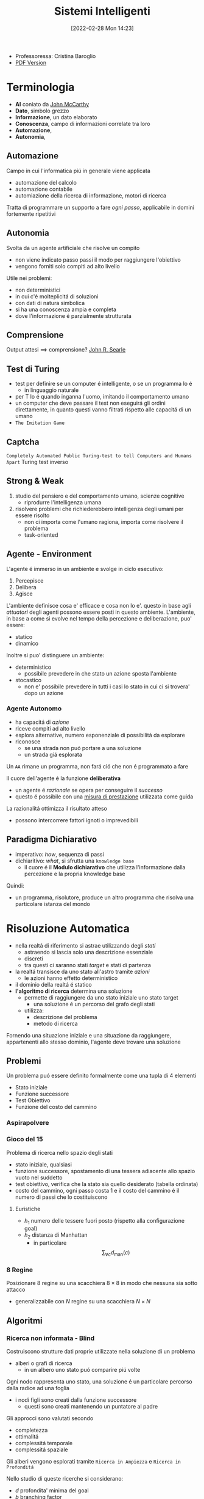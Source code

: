 :PROPERTIES:
:ID:       4ed14fbf-ae6e-4536-b4d7-5897fcbdd016
:END:
#+title: Sistemi Intelligenti
#+date: [2022-02-28 Mon 14:23]
#+latex_class: arsclassica
#+filetags: university
- Professoressa: Cristina Baroglio
- [[./sistemi_intelligenti.pdf][PDF Version]]
* Terminologia
- *AI* coniato da [[id:1bd058f7-555b-425a-a779-8073c6889c84][John McCarthy]]
- *Dato*, simbolo grezzo
- *Informazione*, un dato elaborato
- *Conoscenza*, campo di informazioni correlate tra loro
- *Automazione*,
- *Autonomia*,
** Automazione
Campo in cui l'informatica piú in generale viene applicata
- automazione del calcolo
- automazione contabile
- automiazione della ricerca di informazione, motori di ricerca

Tratta di programmare un supporto a fare /ogni passo/, applicabile in domini fortemente ripetitivi
** Autonomia
Svolta da un agente artificiale che risolve un compito
- non viene indicato passo passi il modo per raggiungere l'obiettivo
- vengono forniti solo compiti ad alto livello

Utile nei problemi:
- non deterministici
- in cui c'é molteplicitá di soluzioni
- con dati di natura simbolica
- si ha una conoscenza ampia e completa
- dove l'informazione é parzialmente strutturata
** Comprensione
Output attesi $\implies$ comprensione? [[id:8c582ee0-1194-47b7-b6c9-9e46adaa60c7][John R. Searle]]
** Test di Turing
- test per definire se un computer é intelligente, o se un programma lo é
  + in linguaggio naturale
- per T lo é quando inganna l'uomo, imitando il comportamento umano
- un computer che deve passare il test non eseguirá gli ordini direttamente, in quanto questi vanno filtrati rispetto alle capacitá di un umano
- =The Imitation Game=
** Captcha
=Completely Automated Public Turing-test to tell Computers and Humans Apart=
Turing test inverso
** Strong & Weak
1. studio del pensiero e del comportamento umano, scienze cognitive
   + riprodurre l'intelligenza umana
2. risolvere problemi che richiederebbero intelligenza degli umani per essere risolto
   + non ci importa come l'umano ragiona, importa come risolvere il problema
   + task-oriented
** Agente - Environment
L'agente é immerso in un ambiente e svolge in ciclo esecutivo:
1. Percepisce
2. Delibera
3. Agisce

L'ambiente definisce cosa e' efficace e cosa non lo e'. questo in base agli /attuatori/ degli agenti possono essere posti in questo ambiente.
L'ambiente, in base a come si evolve nel tempo della percezione e deliberazione, puo' essere:
- statico
- dinamico

Inoltre si puo' distinguere un ambiente:
- deterministico
  + possibile prevedere in che stato un azione sposta l'ambiente
- stocastico
  + non e' possibile prevedere in tutti i casi lo stato in cui ci si trovera' dopo un azione
*** Agente Autonomo
- ha capacitá di /azione/
- riceve compiti ad alto livello
- esplora alternative, numero esponenziale di possibilitá da esplorare
- riconosce
  + se una strada non puó portare a una soluzione
  + un strada giá esplorata

Un =AA= rimane un programma, non fará ció che non é programmato a fare

Il cuore dell'agente é la funzione *deliberativa*
- un agente é /razionale/ se opera per conseguire il /successo/
- questo é possibile con una _misura di prestazione_ utilizzata come guida

La razionalitá ottimizza il risultato atteso
- possono intercorrere fattori ignoti o imprevedibili

** Paradigma Dichiarativo
- imperativo: /how/, sequenza di passi
- dichiaritivo: /what/, si sfrutta una =knowledge base=
  + il cuore é il *Modulo dichiarativo* che utilizza l'informazione dalla percezione e la propria knowledge base
Quindi:
- un programma, risolutore, produce un altro programma che risolva una particolare istanza del mondo

* Risoluzione Automatica
- nella realtá di riferimento si astrae utilizzando degli /stati/
  + astraendo si lascia solo una descrizione essenziale
  + discreti
  + tra questi ci saranno stati /target/ e stati di partenza
- la realtá transisce da uno stato all'astro tramite /azioni/
  + le azioni hanno effetto deterministico
- il dominio della realtá é statico
- *l'algoritmo di ricerca* determina una soluzione
  + permette di raggiungere da uno stato iniziale uno stato target
    * una soluzione é un percorso del grafo degli stati
  + utilizza:
    * descrizione del problema
    * metodo di ricerca

Fornendo una situazione iniziale e una situazione da raggiungere, appartenenti allo stesso dominio, l'agente deve trovare
una soluzione

** Problemi
Un problema puó essere definito formalmente come una tupla di 4 elementi
- Stato iniziale
- Funzione successore
- Test Obiettivo
- Funzione del costo del cammino

*** Aspirapolvere
*** Gioco del 15
Problema di ricerca nello spazio degli stati
- stato iniziale, qualsiasi
- funzione successore, spostamento di una tessera adiacente allo spazio vuoto nel suddetto
- test obiettivo, verifica che la stato sia quello desiderato (tabella ordinata)
- costo del cammino, ogni passo costa 1 e il costo del cammino é il numero di passi che lo costituiscono

**** Euristiche
- $h_1$ numero delle tessere fuori posto (rispetto alla configurazione goal)
- $h_2$ distanza di Manhattan
  + in particolare \[\sum_{\forall c}d_{\text{man}}(c)\]
*** 8 Regine
Posizionare 8 regine su una scacchiera $8\times8$ in modo che nessuna sia sotto attacco
- generalizzabile con $N$ regine su una scacchiera $N\times N$

** Algoritmi
*** Ricerca non informata - Blind
Costruiscono strutture dati proprie utilizzate nella soluzione di un problema
- alberi o grafi di ricerca
  + in un albero uno stato puó comparire piú volte


Ogni nodo rappresenta uno stato, una soluzione é un particolare percorso dalla radice ad una foglia
- i nodi figli sono creati dalla funzione successore
  + questi sono creati mantenendo un puntatore al padre

Gli approcci sono valutati secondo
- completezza
- ottimalitá
- complessitá temporale
- complessitá spaziale

Gli alberi vengono esplorati tramite =Ricerca in Ampiezza= e =Ricerca in Profonditá=

Nello studio di queste ricerche si considerano:
- $d$ profondita' minima del goal
- $b$ branching factor

Un goal a meno passi dalla radice non da' garanzia di ottimalita', in quanto vanno considerati i costi non il numero di passi.
Il costo e' una funzione monotono crescente in relazione alla profondita'.

**** Ricerca in Ampiezza
$O(b^{d+1})$
- complessitá sia spaziale che temporale
- esponenziale, non trattabile anche con $d$ ragionevoli
**** Ricerca Costo Uniforme
Cerca una soluzione ottima, che non in tutti i problemi corrisponde a il minor numero  di passi.
La scoperta di un goal non porta alla terminazione della ricerca. Questa termina solo quando non possono esserci nodi non ancora scoperti con un costo minore di quello gia' trovato.

La ricerca puo' non terminare in caso di =no-op=, che creano loop o percorsi infiniti sempre allo stesso stato.
Quindi:
$\text{costi} \ge \epsilon > 0$
- $\epsilon$ costo minimo

\[O(b^{1+\lfloor \frac{C^{*}}{\epsilon} \rfloor})\]
- $C^{*}$ costo soluzione ottima

**** Ricerca in Profonditá w/ Backtracking
Si producono successori su successori man mano, percorrendo in profondita' l'albero.
In fondo, in assenza di goal, viene fatto backtracking cercando altri successori degli nodi gia' percorsi.
- viene esplorato un ramo alla volta, in memoria rimane solo il ramo che sta venendo esplorato
- piu' efficiente in utilizzo della memoria

**** Ricerca in Profonditá w/o Backtracking
Si esplora espandendo tutti i figli ogni volta che viene visitato un nodo non goal
- viene utilizzato uno =stack= (=LIFO=)
**** Iterative Deepening
Ricerca a profonditá limitata in cui questa viene incrementata a ogni iterazione
- cerca di combinare ricerca in profonditá e in ampiezza
  + $\textsc{time}= O(b^d)$
  + $\textsc{space}= O(b\cdot d)$
  + completa
  + ottima quando il costo non é funzione decrescente delle profonditá
**** Ricerca Bidirezionale
2 ricerche parallele
- /forward/ dallo stato iniziale
- /backwards/ dallo stato obiettivo

Termina quando queste si incontrano a una intersezione.
Il rischio é che si faccia il doppio del lavoro e che non convergano a metá percorso ma agli estremi
- $\textsc{time}= O( b^{\frac{d}{2}})$
*** Ricerca informata
Si possiedono informazioni che permettono di identificare le strade piú promettenti
- in funzione del costo

Questa informazione é chiamata *euristica*
$h(n)$: Il costo minimo stimato per raggiungere un nodo /preferito/ di $n$

Una strategia é il mantenere la frontiera ordinata secondo una $f(n)$ detta funzione di valutazione
- questa contiene a sua volta una componente $h(n)$ spesso
- in generale questa strategia é chiamata *best-first search*
  + famiglia di strategia (greedy, A*, RBFS)

**** Greedy
- costruisce un albero di ricerca
- mantiene ordinata la frontiera a seconda di $h(n)$
  + $f(n) = h(n)$

Ma l'euristica puó essere imperfetta e creare dei problemi.
Questa strategia considera solo informazioni /future/, che riguardano ció che non é ancora stato esplorato.
**** A*
Combina informazioni future e passate:
- *Greedy* e *Ricerca a costo uniforme*

Utilizza una funzione di valutazione:
$f(n) = g(n) + h(n)$
-  $g(n)$ é il costo minimo dei percorsi esplorati che portano dalla radice a $n$

I costi minimi reali sono definiti con:
$f^{\star}(n) = g^\star(n) + h^\star(n)$
- definizione utilizzata nelle dimostrazioni

$A^\star$ é *ottimo* quando
- tutti i costi da un nodo a un successore sono positivi
- l'euristica $h(n)$ é ammissibile

*Ammissibilitá*
- $\forall n: h(n) \le h^\star(n)$
  + ovvero l'euristica é ottimistica

Nel caso di ricerca in grafi $h(n)$ deve essere anche *monotona consistente* per garantire l'ottimalitá
- vale una disuguaglianza triangolare
- $h(n) \le c(n,a,n') + h(n')$
- $\textsc{nb}$ tutte le monotone sono ammissibili ma non vale il viceversa

Inoltre é *ottimamente efficiente*
- espande sempre il numero minimo di nodi possibili
Ma $\textsc{space}=O(b^d)$

**** Recursive Best-First Strategy
=RBFS=
- simile alla ricerca ricorsiva in profonditáv
- usa un /upper bound/ dinamico
  + ricorda la migliore alternativa fra i percorsi aperti
- ha poche esigenze di spazio
  + mantiene solo nodi del percorso corrente e fratelli
- lo stesso nodo puó essere visitato piú volte se l'algoritmo ritorna a un percorso aperto

Intuitivamente:
- procede come $A^{\star}$ fino a che la soluzione rispetta l'/upper bound/
- sospende la ricerca lungo il cammino quando non piú migliore
  + il cammino viene dimenticato, si cancella dalla memoria
  + é conservata la traccia nella sua radice del costo ultimo  stimato

=RBFS= é ottimo se l'euristica é ammissibile
- $\textsc{Space} = O(b\cdot d)$
- $\textsc{Time}$ dipende dall'accuratezza dell'euristica
** Euristiche
La qualitá di un euristica puó essere calcolata computado il /branching factor effettivo/ $b^\star$
- $N$ numero di nodi generati a partire da un nodo iniziale
- $d$ profonditá della soluzione trovata
\[N+1 = 1 + b^\star + (b^\star)^{2} + \cdots + (b^\star)^{d} \]
\[N \simeq (b^\star)^{d} \implies b^\star \simeq \sqrt[d]{N}\]

Le euristiche migliori mostreranno $b^\star$ vicini a 1.
*** Calcolo della Bontá
Per decidere tra 2 euristiche ammissibili quale sia la piú buona
1. confronto sperimentale
2. confronto matematico

Si considera la *dominanza*
- $\forall n : h_2(n) \le h_1(n)\le h^\star(n)$
  + $h_{1}$ domina perché restituisce sempre valore maggiore rispetto all'altra
  + si puó dire sia piú informata in quanto approssima meglio
- una euristica dominante sará piú vicina alla realtá
Si puó costruire una nuova $h(n) = \max(h_1(n),\dots,h_k(n))$ dominante su tutte quelle che la compongono

Si valuta la qualitá dell'euristica (sperimentalmente) con il /branching factor/ effettivo $b^\star$
- si costruisce con gli $N$ nodi costruiti nella ricerca un /albero uniforme/
- $b^\star$ piccolo $\rightarrow$ euristica efficiente

** Ricerca Con Avversari
*Informazione* puo' essere
- perfetta
- imperfetta
Effetti delle *scelte*
- deterministici
- stocastici

La ricerca in questo ambito si basa su delle *strategie* basate su punteggi dati dagli eventi.
Alcuni giochi sono anche a /somma zero/.
*** Teoria delle Decisioni
Dall'Economia, poi traslata in algoritmi nell'ambito dell'IA.
- *approccio maximax* - ottimistico
- *approccio maximin* - conservativo
- *approccio minimax regret* - minor /regret/

**** Minimax
~Minimax~ e' un algoritmo pessimista nel senso che simula che =Min= si muova in modo perfetto.
- ricerca in profondita', esplora tutto l'albero ma non mantiene tutto in memoria

Nella simulazione dell'albero di gioco si hanno i due attori
1. =Max=
2. =Min=

L'algoritmo fa /venire a galla/ i costi /terminali/ dei rami del gioco, in quanto per guidare la scelta =Max= deve poter scegliere tra i nodi a se successivi.

La funzione utilita' valuta gli stati /terminali/ del gioco, agisce per casi sul nodo $n$ in maniera ricorsiva
$\text{minimax-value}(n)$:
- se $n$ /terminale/
  + $\text{utility}(n)$
- se $n$ =Max=
  + $\text{max}_{s \in succ(n)}(\text{minimax-value}(n))$
- se $n$ =Min=
  + $\text{min}_{s \in succ(n)}(\text{minimax-value}(n))$

#+begin_src python
def minimaxDecision(state): # returns action
    v = maxValue(state)
    return action in succ(state) with value == v

def maxValue(state): # returns utility-value (state)
    if (state.isTerminal()):
        return utility(state)

    v = sys.minint
    for (a,s) in succ(state): # (action,successor)
        v = max(v, minValue(s))

    return v

def minValue(state):
    if (state.isTerminal()):
        return utility(state)

    v = sys.maxint
    for (a,s) in succ(state):
        v = min(v, maxValue(s))

    return v
#+end_src

- $\textsc{space} = O(bm)$
- $\textsc{time} = O(b^{m})$

***** Potatura alpha-beta
Si agisce potando le alternative che non potranno cambiare la stima corrente a quel livello.
La potatura viene fatta in base all'intervallo $\alpha \cdots \beta$ dove:
- $\alpha$ e' il valore della migliore alternativa per =Max= nel percorso verso =state=
- $\beta$ e' il valore della migliore alternativa per =Min= nel percorso verso =state=
Se il $v$ considerato e' fuori da questo intervallo allora e' inutile considerarlo.

#+begin_src python
def alphabetaSearch(state): # returns action
    v = maxValue(state, sys.minint, sys.maxint)
    return action in succ(state) with value == v

def maxValue(state, alpha, beta): # returns utility-value (state)
    if (state.isTerminal()):
        return utility(state)

    v = sys.minint
    for (a,s) in succ(state): # (action,successor)
        v = max(v, minValue(s, alpha, beta))
        if (v >= beta) return v
        alpha = max(alpha, v)

    return v

def minValue(state, alpha, beta):
    if (state.isTerminal()):
        return utility(state)

    v = sys.maxint
    for (a,s) in succ(state):
        v = min(v, maxValue(s, alpha, beta))
        if (v <= alpha) return v
        beta = min(beta, v)

    return v
#+end_src

Questo algoritmo e' dipendente dall'ordine di esplorazione dei nodi, alcune azioni /killer move/ permettono di tagliare l'albero subito e non sprecare passi.

- $\textsc{time} = O(b^{m/2})$
  + nel caso migliore
  + se l'ordine e' sfavorevole e' possibile che non avvengano potature

Esistono tecniche di apprendimento per le /killer move/, il sistema si ricorda le /killer move/ passate e le cerca nelle successive applicazioni.
Queste tecniche sono studiate in quanto la complessita' continua a essere troppo alta per applicazioni =RealTime=:
- *trasposizioni*
  + permutazioni dello stesso insieme di mosse
  + mosse che portano allo stesso stato risultante
  + vanno identificate ed evitate
- *classificazione stati di gioco*
  + per motivi di tempo vanno valutati come foglie nodi intermedi
  + va valutata una situazione intermedia (/orizzonte/)
    * valutazione rispetto alla facilita' di raggiungere una vittoria
    * attraverso un classificatore sviluppato in precedenza
- *quiescenza* dei nodi
  + se mantiene la propria valutazione bene nei continuo
  + non ribalta la valutazione nel giro di poche mosse

** Soddisfacimento di Vincoli
=CSP= - Constraint Satisfaction Problems
- serie di =variabili= di dati dominii
- =vincolo=, una condizione
  + é soddisfatto con una dato =assegnamento= che per essere una soluzione deve essere
    1. completo, tutte le variabili sono assegnate
    2. consistente, tutti i vincoli sono rispettati

I problemi sono affrontati con approcci diversi in base alle caratteristiche del dominio (valori booleani/discreti/continui)
*** Algoritmi
**** Generate and Test
/Bruteforce/
1. genera un assegnamento completo
2. controlla se é una soluzione
3. se si =return= altrimenti =continue=

É estremamente semplice ma non é scalabile.

**** Profonditá con Backtracking
Si esplora l'albero delle possibili assegnazioni in profonditá. Si fa backtracking quando si incontra una assegnazione parziale che non soddisfa piú le condizioni.
Il problema é che in =CSP= il ~branching factor~ é spesso molto alto, producendo alberi molto larghi.

Dati $n$ variabili e $d$ media del numero di  valori possibili per una variabile:
- il ~branching factor~ al primo livello, $n \cdot d$
- ... al secondo, $(n-1)\cdot d$
- l'albero avrá $n! \cdot d^{n}$ foglie

Questo é migliorabile con la tecnica del /fuoco/ su una singola variabile a ogni livello dell'albero, questo in quanto i =CSP= godono della proprietá commutativa rispetta all'ordine delle  variabili. Questo permette di rimuove il fattoriale nel numero di foglie.

Uno dei difetti di questo approccio é il =Thrashing=, riconsiderando assegnamenti successivi che si sono giá dimostrati fallimentari durante l'esplorazione.

**** Forward Checking
Approccio locale di propagazione della conoscenza.
Si propagano le scelte delle variabili ai vicini diretti, restringendo il dominio di questi vicini. In caso di individuare una inconsistenza se esiste.

**** AC-3
=Arc Consistency= - McWorth
- funziona con vincoli binari
- simile al Forward Checking
- =Arc Consistency= non é una proprietá sufficiente a garantire l'esistenza di una soluzione
#+begin_src python
def AC-3(csp): # returns redox CSP
    queue = csp.arcs
    while queue != empty:
        (xi,xj) = queue.RemoveFirst()
        if (RemoveInconsistentValues(xi,xj)):
            for (xk in xi.neighbours):
                queue.Add(xk,xi)


def RemoveInconsistentValues(xi,xj): # returns boolean
    removed = false
    for (x in Domain[xi])
        if (no value y in Domain[xj] consents to satisfy the constraint xi,xj):
            Domain[xi].delete(x)
            removed = true
    return removed

#+end_src
**** Back-Jumping
Risolve i limiti del tradizionale =Backtracking Cronologico=, che torna passo per passo indietro senza sfruttare i vincoli.
Si viene guidati dal /Conflict Set/. Si fa backtracking a una variabile che potrebbe risolvere il conflitto.
- questi =CS= sono costruiti tramite =Forward Checking= durante gli assegnamenti
#+begin_quote
Sia $A$ un assegnamento parziale consistente, sia $X$ una variabile non ancora assegnata. Se l'assegnamento $A \cup \{X=v_{i}\}$ risulta inconsistente per qualsiasi valore $v_{i}$ appartenente al dominio di $X$ si dice che $A$ é un _conflict set_ di $X$
#+end_quote

Quando tutti gli assegnamenti possibili successivi a $X_{j}$ falliscono si agisce con il =Back-Jumping=
- si considera l'ultimo assegnamento $X_{i}$ aggiunto al =CS= di $X_{j}$
- viene aggiornato il =CS= di $X_{i}$
  + $CS(X_{i})=CS(X_{i})\cup (CS(X_{j})- \{X_{i}\})$

*** Euristiche
- di variabile
  + =Minimum Remaining Values= - /fail-first/
  + =Grado=
- di valore
  + =Valore Meno Vincolante=
    * lascia piú libertá alle variabili adiacenti sul grafo dei vincoli

Euristiche di /scelta/ e /inferenza/
- alternanza tra esplorazione e inferenza
  + ovvero propagazione di informazione attraverso i vincoli

**** Consistency
1. =Node Consistency=
   - vincoli di aritá 1 soddisfatti
2. =Arc Consistency=
   - vincoli di aritá 2 soddisfatti per ogni valore nel dominio
   - un arco é =arc-consistent= quando $\forall$ valore del dominio del sorgente $\exists$ valore nel dominio della destinazione che permetta di rispettare il vincolo
3. =Path Consistency=
   - 3 variabili legate da vincoli binari
   - considerate 2 variabili $x, y$ queste sono =path-consistent= con $z$ se $\forall$ assegnamento consistente di $x,y \; \exists$ un assegnamento $z$ tale che $\{x,z\}$ e $\{y,z\}$ questi sono entrambi consistenti.

Questi concetti sono generalizzabili con la =k-consistenza=
- per ogni sottoinsieme di $k-1$ variabili e per ogni loro assegnamento consistente é possibile identificare un assegnamento per la $k\text{-esima}$ variabile che é consistente con tutti gli altri.

Un =CSP= fortemente consistente puó essere risolto in tempo lineare.

*** Vincoli Speciali
- =AllDifferent=
  + test sul numero di valori rimanenti nei domini delle variabili considerate
- =Atmost=
  + disponibilitá $N$
  + risorse richieste dalle entitá
  + vincoli utilizzati nella /logistica/

*** Problema dell'Australia
3 colori per colorare i 7 territori dell'Australia
- {=NA=, =NT=, =SA=, =Q=, =NSW=, =V=, =T=}
- un territorio deve avere colore diverso da tutti i confinanti

[[../static/ox-hugo/australian-states.jpg]]

* Rappresentazione della Conoscenza
** Agenti su Conoscenza
Caratterizzati da:
- =Knowledge Base=
  + generalmente cambia nel tempo
  + inizialmente formata dalla /background knowledge/
- =Tell= - /assert/
- =Ask= - /query/
  + ogni risposta deve essere una conseguenza di /asserts/ e /background knowledge/
** Formalismi Logici
/Per la rappresentazione di Knowledge Base/

- *Linguaggio di Rappresentazione*
  + con cui vengono formate formule /ben formate/
  + la /semantica/ del linguaggio definisce la veritá delle formule
- *Modello* $F_n$
  + é un assegnamento di valori ai simboli proposizionali
  + permette la valutazione delle formule
- *Conseguenza*  $\vDash$
  + in generale il lato sinistro é sottoinsieme del destro
    * per ogni caso di $F_{1}$ vale anche $F_{2}: F_{1} \vDash F_{2}$
  + *non é* l'/implicazione/ logica, sono su piani diversi anche se sono simili
- *Equivalenza*  $\equiv$
  + $F_{1} \vDash F_{2} \land F_{2} \vDash F_{1}$
- *Validitá*
  + o /tautologia/
  + vera in tutti i modelli
- *Insoddisfacibilitá*
  + o /contraddizione/
  + una formula ins. é falsa in tutti i modelli
- *Soddisfacibilitá*
  + formula per il quale esiste qualche modello in cui é vera
- *Inferenza*  $\vdash$
  + propagazione informazione
\[\frac{\text{premesse}}{\text{conclusione}}\]
  + *Algoritmi di Inferenza* manipolano inferenze per derivare formule
    1. correttezza (/soundness/)
\[KB \vdash_{i} A \implies KB \vDash A\]
    2. completezza
\[KB \vDash_{} A \implies KB \vdash_{i} A\]
- *Grounding*

** Semantica
\[KB_{LP}\vDash P_{LP}\]

Vari approcci:
1. *Model Checking*
   - $n$ simboli, $2^{n}$ modelli possibili
2. *Theorem Proving*
   - basato sull'inferenza /sintattica/
     + quindi sulla manipolazione delle formule
     + utilizza le =Regole di Inferenza=
       * contrapposizione, de Morgan, associativitá...
   - =Teorema di Deduzione=
     + date formule $R,Q$
     + $R\vDash Q \iff R\implies Q \text{ é una formula valida o tautologia}$
       * $Q$ é conseguenza logica di $R$

*** Theorem Proving
1. Algoritmo di Ricerca (o di inferenza)
2. Insieme di regole di inferenza
   - =Risoluzione=
     + disgiunzioni in cui si fattorizzano analoghi e si cancellano i contrari
     + il =Modus Ponens= ne é un caso particolare
     + si applica a =CNF=
       * $KB_{\text{LP}}  \vdash KB_{\text{CNF}}$
         a) si eliminano le biimplicazioni
         b) si eliminano le implicazioni
         c) si portano all'interno i =not= applicando =de Morgan=
         d) si eliminano le doppie negazioni
         e) si distribuisce =or= sull'=and=
       * congiunzioni di clausole (disgiunzioni di letterali)

#+begin_quote
*Teorema*: Se un insieme di clausole é insoddisfacibile la chiusura della risoluzione contiene la clausola vuota
#+end_quote
Questo é utilizzato nella dimostrazione per refutazione.

**** Horn Clauses
Un caso particolare delle clausole.

#+begin_quote
Una clausola di horn é una disgiunzione di letterali in cui al piú uno é positivo.
#+end_quote
ad esempio:

\[\frac{\lnot A \lor \lnot B \lor C}{A \land B \Rightarrow C}\]

\[\frac{\lnot A \lor \lnot B}{A \land B}\]

**** Forward Chaining
Lineare nel numero di clausole
- ogni clausola é applicata al piú  una volta
- peró sono applicate clausole inutili per il /target/
[[../media/img/forward-chaining.jpg]]

**** Backward Chaining
Parte dalla formula da dimostare e va a ritroso
- piú efficiente del =Forward Chaining=
- meno che lineare
[[../media/img/backward-chaining.jpg]]
*** First Order Logic
- dichiarativa
  + separa conoscenza da inferenza
  + si deriva conoscenza da altra conoscenza

Elementi:
- costanti
- predicati
- variabili
- funzioni
  + *NB* questi non costruiscono oggetti: danno un /riferimento/ a oggetti esistenti
- connettivi
- ugualianza
- quantificatori
  + $\forall$ viene espanso in una catena di $\land$
  + $\exists$ viene espanso in una catena di $\lor$
  + le espansioni vengono fatte sostituendo alla variabile *tutte* le costanti del modello
  + $\exists x \lnot F \equiv \lnot \forall x F$
  + $\exists x F \equiv \lnot \forall x \lnot F$
- punteggiatura

Le formule in =FOL= sono poi /interpretate/
- l'interpretazione forma un /mapping/ tra ~simboli~ e ~dominio~
- collega simboli e significati
  + funzioni - relazioni
  + predicati - relazioni
  + costanti - oggetti

Un modello é una coppia: $M = \langle D,I \rangle$
- $D$ dominio
- $I$ interpretazione

#+begin_quote
Come nellla logica proposizionale, $M$ é un modello per $\alpha$ se questo é vero in $M$.
#+end_quote
I modelli di un insieme di formule del prim'ordine _possono essere infiniti_.[fn:1]
Un termine é =ground= quando non contiene variabili. (i.e. fondato)

La base di conoscenza puó essere interrogata con ~ask~
- quando compare una formula =ground= é banale la richiesta
- quando compaiono variabili si intende una sostituzione
  + quindi la variabile $x$ é interpretata in senso esistenziale ( $\exists$ )

**** Clausole di Horn
- disgiunzioni di letterali di cui al piú uno é positivo
- atomiche
- implicazioni il cui antecedente é una congiunzione di letterali
**** Inferenza su FOL
- =Proposizionalizzazione=
  + $KB_{\text{FOL}} \rightarrow KB_{\text{LP}}$
  + Regola di Instanziazione Universale - =UI=
    * $\frac{\forall x, \alpha}{\text{subst}\{\{x/g\},\alpha\}}$
    * alla fine, in uno o piú passi, si deve arrivare a =ground=, $g$ é esso stesso =ground=
    * la $KB_{\text{LP}}$ risultante é logicamente equivalente a quella precedente
  + Regola di Instanziazione Esistenziale - =EI=
    * $\frac{\exists x,\alpha}{\text{subst}\{\{x/k\},\alpha\}}$
    * $k$ costante di Skolem, nuova
      - non compare nella =KB=
    * la $KB_{\text{LP}}$ risultante /non/ é logicamente equivalente a quella precedente /ma/ é soddisfacibile se $KB_{\text{FOL}}$
  + =Herbrand=
    + se una formula é conseguenza logica della $KB_{\text{FOL}}$, partendo dalla $KB_{\text{LP}}$ ottenuta esiste una dimostrazione della sua veritá
      + $KB \vDash F$
    + se non é conseguenza logica ... non é detto sia dimostrabile
      + $KB \not\vDash F$ non sempre possibile
    + la logica del prim'ordine é *semi-decidibile*
  + =Inefficienza=
    * crea delle basi di conoscenza grandi con le regole
- =Lifting= delle regole di inferenza
  + Regole di Inferenza $\text{LP}$ trasformate in Regole di Inferenza $\text{FOL}$
  + *Modus Ponens Generalizzato*[fn:2]
\[\frac{p_{1}',\cdots ,p_{n}' \qquad p_{1} \land \cdots \land p_{n} \implies q}{\text{subst}(q,\Theta)}\]
    * $\Theta$ é un unificatore di ciascuna coppia $\langle p_{i}', p_{i} \rangle$ per cui $p_{i}' \theta = p_{i} \theta$ per ogni $i\in [1,n]$
    * =Unification= (Martelli/Montanari)
      * algoritmo di ricerca che date due formule trova la sostituzione $\theta$ piú generale che le unifichi
    * =Forward Chaining=
      * *Corretto* e *Completo* se la =KB= é una =DATALOG=[fn:datalog]
        - in caso contrario il caso negativo puó non terminare
    * =Backward Chaining=
      * stesse considerazioni del =FC= ma piú efficiente
- =Lifting= della Risoluzione[fn:unificatore]
\begin{align*}
\frac{l_{1}\lor \cdots \lor l_{k} \qquad m_{1} \lor \cdots \lor m_{n}}{\text{subst}(\Theta, l_{1} \lor \cdots \lor l_{i-1} \lor l_{i+1} \lor \cdots \lor l_{k} \lor m_{1}  \lor \cdots \lor m_{j-1} \lor m_{j+1} \lor \cdots \lor m_{n})}
\end{align*}
  - $KB_{\text{FOL}} \rightarrow_{\text{traduzione}}  KB_{\text{FOL-CNF}}$
    1. Eliminazione delle *implicazioni*
    2. Spostamento delle *negazioni all'interno* ($\lnot \forall \equiv \exists \lnot$)
    3. *Standardizzazione* delle variabili (rinomina variabili ambigue)
    4. *Skolemizzazione* (eliminazione degli $\exists$)[fn:skolemizzazione]
        - _funzioni di Skolem_ in contesti $\forall x_{1},x_{2},\cdots [\exists y P(y,x_{1},x_{2},\cdots)] \cdots [\exists z Q(z,x_{1},x_{2}\cdots)]$
        - $\forall x P (F(x), x_{})$ dove $F$ é una funzione di Skolem. con parametri tutti i parametri quantificati universalmente
        - _Caso Particolare_, in assenza di parametri la $F$ non ha parametri: é una costante
    5. Eliminazione dei $\forall$


[fn:skolemizzazione]  esistenziali /in scope/ di universali
[fn:unificatore] $\Theta$ unificatore di $l_{i}$ e $\lnot m_{j}$
[fn:datalog] una =KB= senza funzioni
[fn:2] *NB* nella parte sinistra e destra le $p$ e $q$ contengono variabili e/o costanti
*** Database Semantics
- unicitá dei nomi
- /closed-world assumption/
  + ció che non é rappresentato é falso
  + questo é diverso dalle =Ontologie OWL= che assumono un mondo aperto
    * esiste il concetto di ignoto oltre al vero/falso
- domain closure
Riduce il numero di modelli a un numero finito.

Le =ontologie= a loro differenza possono avere istanze con ulteriori proprietá rispetto al concetto cui appartengono.

[fn:1] Se il dominio $D$ é un insieme illimitato e se qualche formula $P$ dell'insieme considerato contiene dei quantificatori, per determinarne il valore di veritá sarebbe necessario calcolare il valore di veritá delle infinite formule

** Ontologie
Le categorie vengono =reificate=, rese oggetti
- questi oggetti sono utilizzati al posto dei predicati utilizzati in =FOL=
Vengono aggiunti predicati:
- ~Member~ applicabile a /istanze/ di oggetti e una /categoria/
  + ~true~ se l'istanza appartiene alla categoria
- ~IS-A~ applicabile a due /categorie/
  + vera se la prima é una sottocategoria della seconda

Con questi elementi si possono definire =tassonomie=
- insieme di regole di sottocategorie / sottoclassi

Le categorie di una tassonomia possono essere caratterizzate tramite la definizione di =proprietá=:
- ~Member(X, Pallone)~ $\Rightarrow$ ~Sferico(X)~
- le proprietá si ereditano dalle superclassi
- possono essere contraddette dalle proprietá delle sottoclassi

Le categorie:
- possono essere =disgiunte= se non hanno istanze in comune nelle proprie sottoclassi
  + ~Disjoint(S)~
- costituiscono una =decomposizione esaustiva= rispetto a una $C$ loro superclasse quando le istanze di $C$ sono esattamente l'unione delle istanze di queste sottoclassi
  + ~ExhaustiveDec(S,C)~
- costituiscono una =partizione= se valgono entrambe le precedenti
  + ~Partition(S,C)~

Strutturalmente:
- ~Part-of(x,y)~
- ~On-top(x,y)~

L'=ontologia= é una forma piú generale delle =tassonomie=
- hanno forma di grafo e non di albero
- si struttura in
  + =T-box=
    * generale, concettualizzazione intensionale
    * quantificato universalmente
  + =A-box=
    * su istanze specifiche, estensionale
    * contiene fatti che devono essere /coerenti/ con il contenuto della =T-box=
*** Relazioni tra Ontologie
Nello stesso dominio:
1. $O_{1}$ e $O_{2}$ sono _identiche_; sono due copie dello stesso file
2. $O_{1}$ e $O_{2}$ sono _equivalenti_; condividono vocabolario e proprietá ma sono espresse in linguaggi diversi[fn:linguaggi]
3. $O_{1}$ estende $O_{2}$; vocabolari e proprietá di $O_{2}$ sono preservati in $O_{1}$ ma non viceversa
4. =Weakly-Translatable=
   - non si introducono inconsistenze
5. =Strongly-Translatable=
   - il vocabolario di =Source= é completamente mappabile in concetti di =Dest=
   - le proprietá di =Source= valgono in =Dest=
   - non c'é perdita di informazione
   - non si introducono inconsistenze
6. =Approx-Translatable=
   - =Source= é =Weakly-Translatable= in =Dest=
   - possono essere introdotte delle /inconsistenze/


[fn:linguaggi]i.e. =RDF= e =OWL=
*** Ontologia come agente
L'=ontologia= é la =Knowledge Base=, che tramite un motore inferenziale unisce l'ontologia e i fatti conosciuti per rispondere a delle interrogazioni. Queste possono essere poste da software esterni o utenti. Sono rappresentazione di concettualizzazioni

Un'ontologia puó essere interrogata in maniere diverse
1. istanza appartiene a categoria
2. istanza gode di proprietá
3. differenza fra categorie
4. identificazione di istanze

Esempi ontologie: [[id:ee8ddd33-8177-497c-a5e3-3fdafe40c021][Provenance]], [[id:6456f3d1-2bc3-4e50-abf0-1379bef1278d][Semantic Web]]
Utilizzate da: =DBpedia=, =CreativeCommons=, =FOAF=, =Press Association=, =Linked (Open) Data=
*** Data Interchange
=RDF= - Resource Description Framework
- Un linguaggio / modello di rappresentazione
- Base di linguaggi come =OWL=, =SKOS=, =FOAF=
- Rappresentato in =XML=

*Triple* soggetto, predicato, oggetto possono essere rappresentate in forma di grafo.
*** Knowledge Engineering
1. Identificazione dei concetti
   - elencare tutti i concetti riferiti nel =DB= di partenza
   - solitamento /sostantivi/
   - definire etichette e descrizioni
   - identificare in seguito le sottoclassi
2. Controllare se esistono ontologie giá definite online almeno parzialmente
   - allineamento delle ontologie necessario se non compatibili
   - matching di ontologie
   - la corrispondenza non sará mai perfetta
3. definire =T-box=
4. definire =A-box=

Strumenti:
- =Protégé=
- =CEL=, =FaCT++=

** Situation Calculus
Sulla base della =FOL= contruisce:
- *Azione*
  + cambia lo stato del mondo
  + oggetti immateriali, rappresentate dalle /funzioni/
  + $\text{Move}(O,P_{1},P_{2})$
- *Situazione*
  + stato di cose, solitamente il prodotto di azioni
  + il tempo non é gestito esplicitamente perché rappresentato dal susseguirsi delle azioni
  + possiamo rappresentarle con funzioni $\text{Do}(\text{seq-az}, S)$
    * sequenza ottenuta applicando la sequenza di azioni nella situazione $S$
    * $\text{Do}([\;\;], S) = S$
    * $\text{Do}([a | r], S) = \text{Do}(r, \text{Result}(a,S))$
  + le rappresentazioni $\text{Do}$ ci danno delle =proiezioni=, permettendoci di ragionare sugli effetti delle azioni senza modificare la situazione. Ragionando sugli effetti.
- *Fluente*
  + proprietá/predicato che puó cambiare nel tempo
  + $P(A,B,S)$
  + $\text{Holds}(P(A,B),S)$
    * formula + situation
- *Predicato Atemporale*
  + proprietá/predicato che non é influenzata dalle azioni
*** Assiomi della azioni
1. =applicabilitá=, proprietá che devono valere nella situazione di partenza
    - $\forall \text{params},s: \text{Applicable}(\text{Action}(\text{params}),s) \iff \text{Precond}(\text{params},s)$
2. =effetto=, proprietá che devono valere nella situazione di arrivo
    - la soluzione semplice di riportare solamente le modifiche dello stato da parte dell'azione
    - =frame problem=
3. =frame=
    - $\forall \text{params},s,\text{vars}: \text{Fluent}(\text{vars},s) \land \text{params} \neq \text{vars} \implies \text{Fluent}(\text{vars}, \text{Result}(\text{Action}(\text{params}),s}))$
4. =Assioma di Stato Successore=
    - aggiunto per sostituire gli =assiomi di frame=
    - =Azione Applicabile= $\implies$ =
      - (Fluente vero nella= $s$ =risultante= $\iff$ =l'azione lo rendeva vero= $\lor$ =era vero e l'azione non l'ha reso falso)=
*** Anomalia di Sussman
/Perseguimento di goal complessi/
1. suddividere il /goal/ in sottogoal
2. raggiungere i /sottogoal/ sequenzialmente

#+begin_quote
Non tutti i /goal/ possono essere risolti suddividendoli prima in subgoal e affrontandoli in maniera sequenziale.
#+end_quote

 [[../static/ox-hugo/sussman-anomaly.jpg]]
* Agente
Ciclo di vita:
1. ha una percezione / ha un input
2. delibera / costruisce la risposta
3. agisce / restituisce la risposta

[[../static/ox-hugo/agent-loop.png]]

L'/agente/ vive una =sequenza percettiva=, ovvero la storia completa delle percezioni

** Deliberazione
Definibile come una $f$ in forma tabellare
- sequenza percettiva | azione

Si misura la /prestazione/
- misura la bontá degli stati attraversati
- un'altra $f$ che data una /sequenza percettiva/ e valuta un /valore di bontá/

Queste considerazioni ci servono per definera la razionalitá del comportamento dell'agente.
- un agente razionale effettua azioni che lo avvicinano al proprio /goal/ _nei limiti dell'informazione a esso disponibile_

** Ambiente
- =Task Environment=
  + contesto in cui l'agente é inserito
  + fisico o meno
- =PEAS=, definiscono il =Task Environment=
  + performance
  + environment
  + actuators
  + sensors

Distinzione tra
- dinamico / statico
- monoagente / multiagente
  + in un sistema costituito da un insieme di agenti questi possono collaborare o competere nell'uso delle risorse e nel perseguimento dei prorpi obiettivi
  + va sviluppato un =protocollo di interazione= che permetta di coordinare piú agenti
    * attraverso scambi di messaggi
    * =FIPA= - Foundation for Intelligent Physical Agents
      - ha definito una semantica per i messaggi tra agenti e ha standardizzato dei protocolli
** Architettura
Un'/agente/ é l'unione di /programma/ e /architettura/:
- =architettura=, specifica degli elementi strutturali e funzionali
- =programma=, funzione che mette in relazione percezioni e azioni

Si distingue anche tra:
- =funzione agente=, input la sequenza percettiva (storia delle percezioni)
- =programma agente=, input la percezione corrente

Tipologie:
- *agenti reattivi semplici*
  + reagisce alla percezione immediata
  + si basa sulla /percezione corrente/
  + funzionano in ambienti _completamente osservabili_
  + per evitare =loop= si introducono comportamenti =random=
- *agenti reattivi basati su modello*
  + agisce tramite /modello - sequenza percettiva - storia delle azioni/
  + mantiene uno =stato=
  + di base sempre un ~if - then~
- *agenti guidati dagli obiettivi* - /goal-driven/
  + l'azione o piano di azione dell'agente é volto ad avvicinarlo all'/obiettivo/
  + cambiando gli obiettivi dell'agente posso fargli realizzare diversi comportamenti
- *agenti guidati dall'utilitá* - /utility-driven/
  + l'agente puó scegliere approcci diversi in base a parametri esterni
  + utilitá calcolabile
- *agenti capaci di apprendere*
  + la parte di apprendimento é caratterizzata da 3 elementi:
    * /critico/
      - valuta il livello di prestazione decidendo se attivare l'apprendimento
    * /modulo dell'apprendimento/
      - modifica la conoscenza dell'agente
    * /generatore di problemi/
      - causa l'esecuzione di azioni esplorative
* Apprendimento Automatico
[[../static/ox-hugo/machine-learning.png]]

Molte tipologie diverse:
- classificatori a regole
- k-nearest neighbour
- classificatori bayesiani
- reti neurali
- support vector machines
- ensemble methods
- regressione

** Classificazione
Dati $\rightarrow f \rightarrow$ Classe
- questa $f$ é il risultato dell'apprendimento

Tra i dati forniamo /esempi/ ma anche le /categorie/.
Costruisco un =Learning Set= costruito da coppie
- istanza $x$ - classe $y$
  + le istanze sono tuple
- é supervisionato
- il rischio é che questo set di apprendimento sia troppo /specialistico/
  + non riconoscerá l'intera classe ma solamente una sua specializzazione

Con cui eseguo l'[[id:4dee707f-daf6-413e-9f65-cfdc14055d29][Apprendimento Supervisionato]]
- implementata tramite un *algoritmo di apprendimento*
- il *modello* viene costruito da questo
- il *modello* viene poi utilizzato per la /predizione/
Si pongono subito dei problemi:
1. rappresentazione dei dati/istanze
2. analisi dei dati
3. utilizzo della conoscenza costruita

Schema:
- =Training Set= $\rightarrow$ Induzione $\rightarrow$ Modello
- =Test Set= $\rightarrow$ Deduzione $\rightarrow$ Classe

I modelli si caratterizzano in:
- predittivi
  + strumento di previsione
  + assegna una appartenenza a istanze ignote
- descrittivi
  + strumento esplicativo
  + evidenzia caratteristiche che distinguono le categorie

*** Attributi
Gli attributi sono distinguibili in classi diverse
- =binari=
- =nominali=
  + assumono delle /etichette/ distinte
  + definiti in un insieme
  + /spit/
    * multivalore
      - un nodo per ogni etichetta
    * binario
      - un nodo per una etichetta e uno per le rimanenti
- =ordinali=
  + sono nominali in cui vale una relazione di ordinamento tra le etichette
  + /spit/
    * multivalore
    * binario
      - possibile ma deve preservare l'ordinamento
- =continui=
  + si identifica un valore rispetto il quale fare /split/
    * in base a questo l'attributo diviene binario
*** Matrice di Confusione
É uno strumento di valutazione in ambito della classificazione.
Consiste nel mettere alla prova il /modello/.
Consiste in un insieme di /istanze/
- =Test Set=
- hanno la stessa forma del =Learning Set=
- il modello restituisce una classificazione di tutte le istanze
  + poi esaminate e suddivise in /corrette/ e /sbagliate/
  + la percentuale desiderata di classificazioni corrette é relativo all'ambito, il dominio

La =matrice di confusione= é una matrice quadrada
- numero di righe/colonne come il _numero delle classi_
  + righe, _classi reali_
  + colonne, _classi predette_
  + il $v$ in una cella $\langle c_{i},c_{j} \rangle$
    * numero di istanze appartenenti a $c_{i}$ che il modello ha detto appartenere a $c_{j}$
    * desideriamo che i $v$ si accumulino nella diagonale, dove troviamo le risposte corrette

[[../static/ox-hugo/confusion-matrix.png]]

Si hanno due considerazioni sui risultati:
- =accuracy=
\[\frac{\sum_{i} v_{ii}}{\sum_{i,j} v_{ij}}\]
- =error rate=
\[\frac{\sum_{i \neq j} v_{ij}}{\sum_{i,j} v_{ij}}\]

Chiaramente $\text{acc} + \text{er} = 100\%$

Il limite della matrice di confusione é che gli errori hanno tutti lo stesso peso.
- per sopperire a questo si puó aggiungere una =matrice dei costi=
  + ha la stessa forma della =matrice di confusione=
  + gli errori saranno poi moltiplicati per questi pesi per valutare il modello

Altro limite é che su =test set= sbilanciati gli /error rate/ saranno falsati.

*** Classificazioni a Regole
Regole della forma
- antecedente
  + attributi, operazioni, valori
- conseguente
  + classe di appartenenza

Qualita' di una regola valutata tramite
- *copertura*  $\frac{|A|}{|D|}$
- *accuratezza*  $\frac{|A \cap y|}{|A|}$
dove
- $A$ istanze che soddisfano l'antecedente
- $D$ dataset
- $y$ sotto insieme di $D$ di una particolare classe

Si desiderano
- regole mutualmente esclusive
  + attivate da insiemi di esempi disgiunti
  + se le regole non lo sono si utilizzano
    * *liste di decisione*
      - si decide in ordine di priorita'
    * *insiemi non ordinati*
      - si decide secondo una votazione / conteggio
- regole esaustive
  + ogni possibile combinazione di valori degli attributi e' catturata
  + se manca l'esaustivita' cio' implica che alcuni casi non saranno classificabili
    * in questi casi si definisce una classe di =default=
Le regole vengono ordinate secondo gli antecedenti o le classi.

Le regole sono _prodotte_
- indirettamente
  + estraendole da un albero di decisione
- direttamente
  + *Sequential Covering*

**** Sequential Covering
- /focus/ su una classe alla volta, le altre sono considerate contro-esempi
- ogni ciclo produce una regola
  - e vengono rimosse le istanze riconosciute da questa regola
  - *Learn one Rule*
    + =general-to-specific=
      * a partire dalla regola piu' generale $\text{True}=y$
      * si aggiungono all'antecedente in =and= delle specifiche, con le tecniche di scelta dello /split/
    + =specific-to-general=
      * scegliendo in modo casuale un esempio della classe definisce
      * valori dell'esempio
      * numero dei congiunti secondo gli attributi descritti dall'istanza
      * per generalizzare si eliminano dei congiunti utilizzando le tecniche di scelta dello /split/
- le regole prodotte andranno poi utilizzate _nell'ordine in cui sono prodotte_
*** Valutazione
Il modello costruito e' buono o no?
- se non lo e', qual'era il problema
  + parametri
  + algoritmo
  + classificatore
  + =learning set=

Ci sono diversi metodi di valutazione di un modello costruito tramite un algoritmo, e' importante per la valutazione partendo da un =dataset= distinguere un =learning= e un =test set= nella maniera migliore possibile:
- *Holdout*
  + partizione dei dati disponibili in =LS= e =TS=
  + se la partizione e' sbilanciata si va verso /over/ o /under/ fitting
- *Random subsampling*
  + si ripete il processo di *holdout* piu' volte
  + ripetendo piu' volte l'apprendimento
  + si fa una media delle valutazioni dei modelli generati
    * si valuta il classificatore in maniera piu' oggettiva
    * si cerca di liberare la valutazione dall'aleatorita' dei partizionamenti
- *Cross-validation*
  + si fa *random subsampling* ma con dati piu' omogenei
  + $K$ fold cross validation
    * con $K$ partizioni
  + $1$ dei set e' usato come =TS=
  + $K-1$ dei set sono accorpati in =LS=
  + uno per volta tutti i $K$ set sono utilizzati per il testing
  + alla fine si fa una media delle valutazioni
- *Bootstrap*
  + in casi in cui il =dataset= é piccolo
  + per il =LS= si scelgono istanze dal =dataset= ma senza rimuoverle da quest'ultimo
    * una stessa istanza puó apparire piu' volte nel =LS=
  + per il =TS= si scelgono le istanze con cui non si e' fatto apprendimento
  + questo viene ripetuto e valutato a piacere, facendo la media

Tutte queste tecniche si usano nella valutazione dell'algoritmo usato rispetto al problema.
_In generale_, per singoli modelli diversi costruiti con algoritmi diversi, _non si puó contare sul fatto che i test siano stati fatti sugli stessi sotto-insieme di dati_.
- nella valutazione quindi i risultati non possono che essere probabilistici
- si ottiene un'/intervallo di confidenza/
- altro parametro di una valutazione é il /livello di confidenza/

*** Split & Entropia
La =scelta dello split= viene effettuata considerando l'impatto o =entropia=
- generalmente, alberi compatti sono preferibili ad alberi con un numero di test maggiori
  + meno classi sono rappresentate in un nodo figlio meno confuso e' l'insieme e migliore e' lo /split/
- il *Rasoio di Occam* puo' essere utilizzato come criterio per la scelta
  + /a parita' di assunzioni la spiegazione piu' semplice e' la preferita/
Altri metodi di misura della bonta' di un /split/ sono i =Gini= e =Errori di classificazione=.

Misure di selezione:
- $p(i\mid t)$
  + $i$ classe
  + $t$ insieme
  + probabilita' che l'elemento appartenga alla classe $i$

Si puo' calcolare una _distribuzione di probabilita'_ di appartenenza di un record estratto casualmente.
\[\text{Entropy}(t) = - \sum_{i=0}^{c-1} p(i \mid t) \log_{2}p(i\mid t)\]
- e' assunto che $0 \log_{2} 0 = 0$
- $E=0$ e' il caso migliore, con distribuzioni $(0,1)$ o $(1,0)$
- $E=1$ e' il caso peggiore con distribuzione $(0.5,0.5)$

Il calcolo della bonta' di uno /split/, o calcolo del *guadagno*
\[\Delta = I(\text{parent}) - \sum_{j=1}^{k}\frac{N(v_{j})}{N} I(v_{j})\]
- $I$ e' l'impurita'
- $N$ numero recond/istanze del nodo genitore
- $N(v_{j})$ numero record/istanze del nodo figlio $j$ -esimo

Nel caso della misura, utilizzando l'entropia si calcola l'*information gain*
\[\Delta = E(\text{parent}) - \sum_{j=1}^{k}\frac{N(v_{j})}{N} E(v_{j})\]

*** Overfitting
Anche *errore di generalizzazione*.

Se il =Learning Set= manca di esempi oppure contiene /noise/, errori di classificazione, il modello generato puo' mancare di generalita'.
Il modello /ideale/ e' quello che produce il minor errore di generalizzazione possibile.

Il problema dell'overfitting si affronta diminuendo i test, rendendo meno specifico l'albero.
Per questo si utilizzano tecniche di =pruning=, potatura.
- =prepruning=
  + si interrompe la costruzione del =DT= prima che sia completo
  + si ha una _regola di terminazione_ restrittiva
    * non si esegue lo split se il gain e' sotto una soglia
  + si puo' ricadere nel problema opposto del /underfitting/
- =postpruning=
  + lavora su albero costruiti completamente
  + con un insieme di dati supervisionati lo si analizza
    * i _rami poco percorsi si rimuovono_, si riducono a foglie
  + si spreca del lavoro fatto
** Alberi di Decisione
=Decision Trees=
Banalmente, in un altro contesto, un menú a tendina.
- si tratta di un albero con /test/ per nodi e /azioni/ per foglie
  + test portano in base ai risultati a test successivi o foglie
  + alle  foglie si decide la classe di appartenenza dell'istanza

Le istanze hanno la stessa forma
- n-attributi organizzati in una n-tupla

I /test/ sono ognuno su un singolo attributo e a cascata caratterizzano le istanze.

[[../static/ox-hugo/decision-tree.png]]
*** Algoritmo di Hunt
*L'algoritmo di Hunt* lavora sul =Learning Set=
- dividendo il sottoinsiemi via via piú puri
- $D_{t}$ sottoinsieme del =LS= associato al nodo $t$
- $y = \{y_{1},y_{2},\cdots,y_{c}\}$ insieme delle etichette delle classi
Passi:
1. _test_ se tutte le istanze in $D_{t}$ appartengono alla stessa classe
   - ~true~: $t$ é una /foglia/ e le viene assegnata l'etichetta $y_{t}$
   - ~false~: si sceglie un attributo descrittivo su cui fare lo /split/
     1. si verifica il suo range in $D_{t}$
     2. si crea un /nodo successore/ per ogni suo possibile valore
     3. a ogni successore si assegna il sottoinsieme di $D_{t}$ per cui l'attributo scelto vale quello cui il successore é associato

** Lazy Learning
#+begin_quote
*Definition* $\quad$ /Lazy Learning/ in machine learning is a learning method in which generalization beyond the training data is delayed until a query is made to the system, as opposed to in /Eager Learning/, where the system tries to generalize the training data before receiving queries. Lazy learning is essentially an instance-based learning: it simply stores training data (or only minor processing) and waits until it is given a test tuple.
#+end_quote

Un /lazy learner/ _non costruisce un modello_ con i dati di apprendimento ed é di semplice implementazione.
Un esempio di questi é =K-NN=.
- =k-Nearest Neighbours=

Condividere caratteristiche é un'importante indicatore di una stessa classe di appartenenza.
- somiglianza $\rightarrow$ stessa classe
  + a livello matematico significa /vicinanza numerica/
- le somiglianze sono trovate /avendo memorizzato/ il =LS=

Si rappresentano come punti in uno spazio \($n\)-dimensionale le istanze:
\[i = \langle v_{1}, v_{2}, \cdots , v_{n} \rangle\]

Questi punti vengono rapportati rispettivamente ai $k$ punti piú vicini in funzione della loro distanza.
- un punto vicino a tutti punti di una stessa classe viene classificato/predetto come in quella classe
- in caso di discordanza della classe dei vicini ci sono diverse implementazione
  + /votazione/, vince la maggioranza ma si perde l'informazione sulla distanza
  + /votazione pesata/, voti pesati rispetto alla distanza
- attributi di domini diversi possono avere cifre significative diverse
  + nella memorizzazione _gli intervalli degli attributi vanno normalizzati_
  + si effettuano le necessarie approssimazioni per creare una relazione tra /distanza/ e /similitudine/

\[y = \text{argmax}_{v} \sum_{x_{i},y_{i}}^{k} \frac{I(v=y_{i})}{d(x', x_{i})^{2}}\]
dove, ciclando su $i$:
- $x'$ dato da classificare
- $y$ classe risultato
- $y_{i}$ classe dell'istanza $x_{i}$
- $x'$ \(n\)-tupla da classificare
- nominatore: somma dei voti per la classe $y_{i}$
- denominatore: divisione per peso calcolato sulla distanza

#+attr_export: :width 300x
[[../static/ox-hugo/knn-algorithm.png]]
** Neural Network
*** Perceptron
Prima proposta di /modello di neurone artificiale/
- ispirazione dalla biologia
- il piú semplice =Neural Network= possibile

Struttura:
- $n$ input $x_{i}$
  + ciascuno con un peso $w_{i}$
  + formano una tupla di ingresso $\langle x_{1},x_{2},\cdots ,x_{n} \rangle$
- un output $y$
- memoria - unitá computazionale centrale
  + $f(\text{net})$ funzione di attivazione con $\theta$ soglia di attivazione.
\[\text{net} = \sum_{i=1}^{n} w_{i}x_{i}\]
\[f(\text{net}) = \begin{cases}1 \quad \text{net}\ge \theta \\ 0 \quad \text{altrimenti} \end{cases}\]

#+caption: definizione di un perceptron
[[../media/img/perceptron.png]]

Questa discontinuitá sulla soglia é stata sostituita successivamente da una sigmoide.
\[f(\text{net}) = \frac{1}{1 + e ^{-\alpha(\text{net}- \theta)}}\]
[[../media/img/sigmoid-curve.png]]

Il percettrone codifica un /test lineare/. Delinea un iperpiano/iperspazio che divide lo spazio in due metá
- nelle vicinanze del confine la sigmoide transiziona da 1 a 0
L'apprendimento consiste nel trovare il taglio che divida le classi
- questo si fa _apprendendo i pesi_ $w_{i}$ necessari per la classificazione corretta
- tramite =Learning Set= supervisionato

\[w_{j}^{k+1} = w_{j}^{k} + \alpha (d - o) x_{j}\]
- $\alpha \in [0,1]$ /learning rate/
- $o$ output restituito per la tupla di input
- $d$ output desiderato
- se $o \neq d$ il percettore ha fatto un errore $d-o$

I $w_{j}$ sono prodotti incrementalmente tramite questo processo e sono deposizione della conoscenza dell'apprendimento.
- l'apprendimento si ferma quando i cambiamenti ai pesi rallentano

#+caption: processo di learning di un perceptron
[[../media/img/perceptron-learning.jpg]]

**** Limiti
Rappresentazione dello =XOR=
| x | y | $\oplus$ |
|---+---+-----|
| 1 | 1 | -   |
| 1 | 0 | +   |
| 0 | 1 | +   |
| 0 | 0 | -   |

Non é risolvibile da un singolo perceptron, solo con tecniche piú sofisticate utilizzandone un altro.
[[../media/img/perceptron-xor.png]]
*** Multilayer Perceptron
=MLP=

Si moltiplicano i =perceptron= posizionandoli in cascata e dividendoli per funzione
- /output/
  + $n$ come le classi
  + questi neuroni danno output rispetto la class di appartenenza
- /hidden/
- /input/

I dati viaggiano in un'unica direzione e é /pienamente connessa/
- tutti i neuroni di un livello sono collegati a tutti quelli dello strato successivo

#+caption: struttura di un multilayer perceptron
[[../media/img/multilayer-perceptron.png]]

I livelli di percettori /hidden/ possono identificare regioni dello spazio dei dati piú complesse
1. traccia confini
2. identifica forme chiuse
3. identifica regioni cave all'interno delle precedenti forme chiuse

**** Epoca di Apprendimento
- passata /forward/ individua con le tuple del =Learning Test= l'/errore/
- passata /backward/ propaga l'informazione dell'errore a ritroso nella rete
  + aggiornando i pesi

Si utilizza il metodo di apprendimento noto come *Discesa del Grandiente*.
\[\Delta w_{ij} = - \lambda \frac{dE(\overline w)}{d w_{ij} }\]
- $E(\overline w)$ matrice dei pesi
- si identifica la /direzione/ in cui le configurazioni dei pesi si sviluppano rispetto all'errore
  + lo si abbassa minimizzando l'errore

L'apprendimento nel =MLP= si puó sviluppare in 2 casi
1. neurone di /output/ $o$ e neurone /hidden/ $i$ collegato direttamente a $o$
   - si calcola direttamente l'errore con la differenza
   - \(\Delta w_{ji} = \alpha \delta^{j} x_{ji}\) --- variante di peso
   - \(\delta^{j} = y (1-y)(t-y)\) --- viene distribuito sui predecessori
     + $y (1-y)$ derivata $f$ errore
     + $t-y$ errore
2. neurone dello strato /hidden/ $k$ a metá tra neuroni /hidden/ o /input/ $i$ e altri /hidden/ oppure /output/
   - propaghiamo verso $i$
   - \(\Delta w_{ki} = \alpha \delta^{k} x_{ki}\) --- variante di peso
   - \(\delta^{k} = y (1-y) \sum_{j\in I} \delta^{j} w_{kj}\)
     + l'errore di questo livello dipende dall'errore fatto negli errori piú profondi
     + *backpropagation* o *retropropagazione dell'errore*
